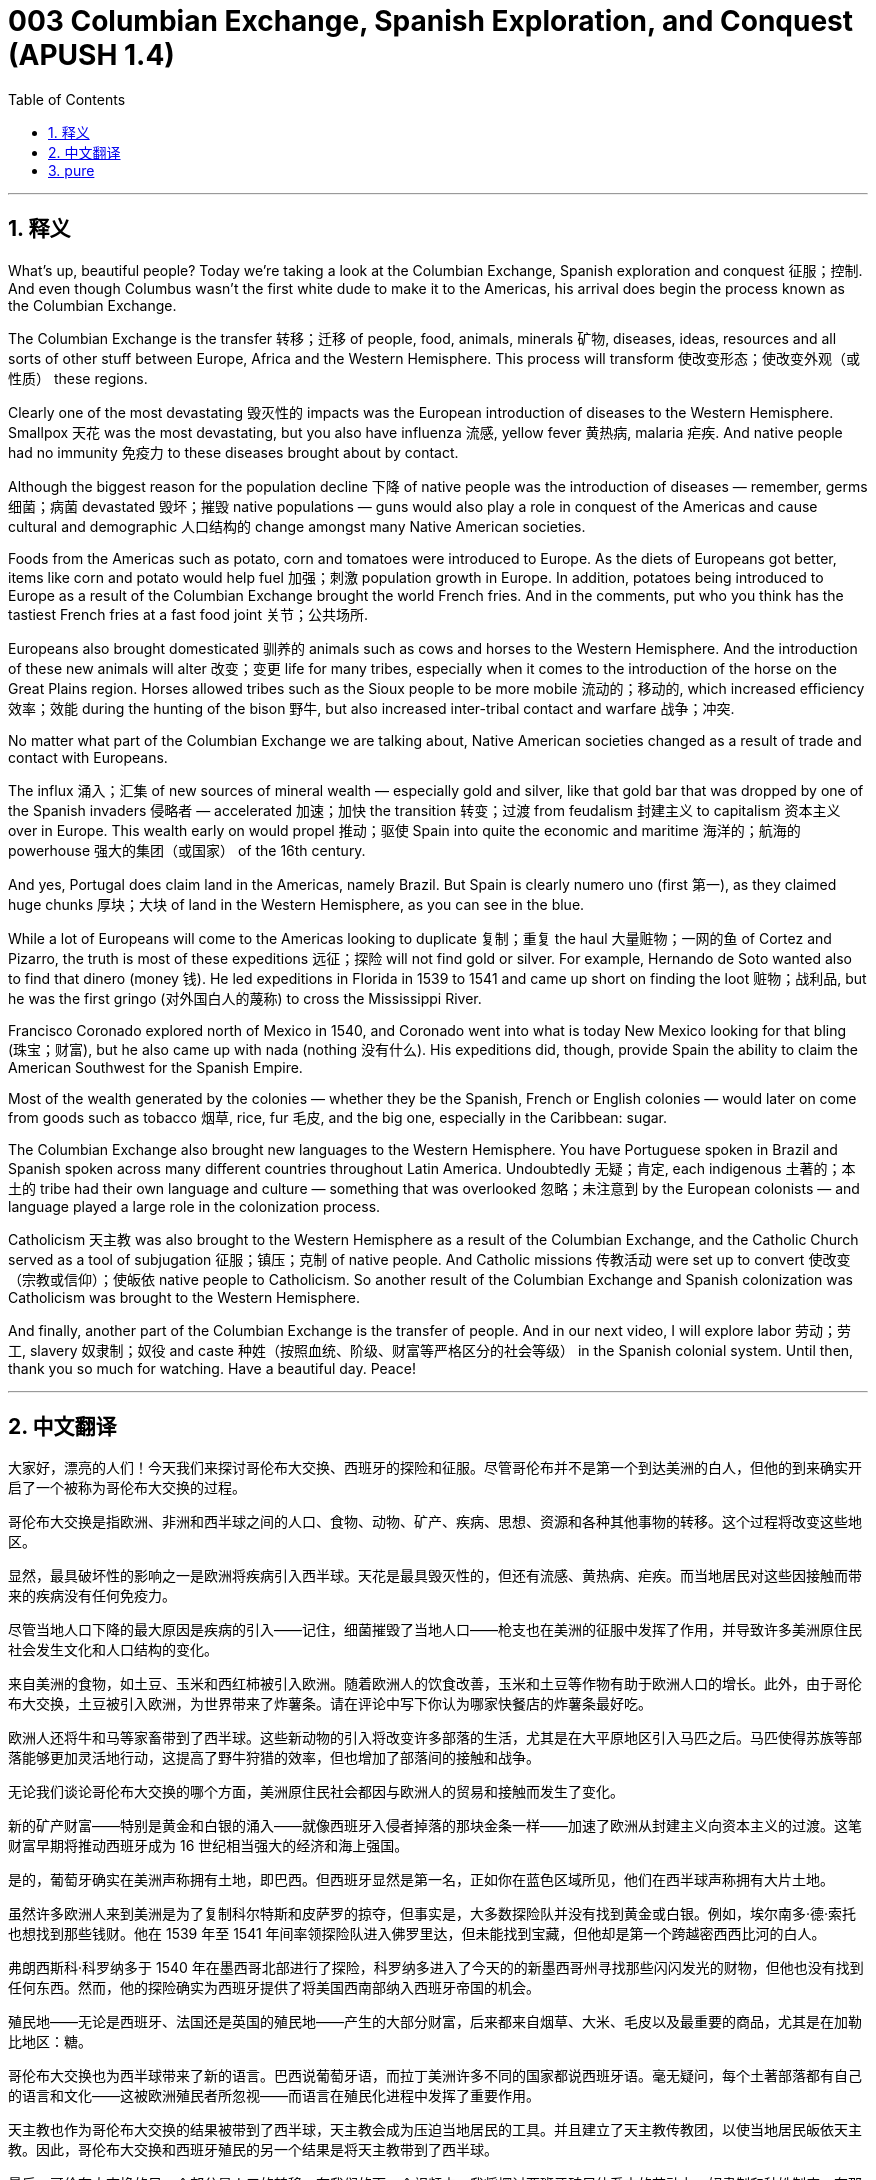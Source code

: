 = 003 Columbian Exchange, Spanish Exploration, and Conquest (APUSH 1.4)
:toc: left
:toclevels: 3
:sectnums:
:stylesheet: ../../../myAdocCss.css

'''

== 释义



What's up, beautiful people? Today we're taking a look at the Columbian Exchange, Spanish exploration and conquest 征服；控制. And even though Columbus wasn't the first white dude to make it to the Americas, his arrival does begin the process known as the Columbian Exchange.

The Columbian Exchange is the transfer 转移；迁移 of people, food, animals, minerals 矿物, diseases, ideas, resources and all sorts of other stuff between Europe, Africa and the Western Hemisphere. This process will transform 使改变形态；使改变外观（或性质） these regions.

Clearly one of the most devastating 毁灭性的 impacts was the European introduction of diseases to the Western Hemisphere. Smallpox 天花 was the most devastating, but you also have influenza 流感, yellow fever 黄热病, malaria 疟疾. And native people had no immunity 免疫力 to these diseases brought about by contact.

Although the biggest reason for the population decline 下降 of native people was the introduction of diseases — remember, germs 细菌；病菌 devastated 毁坏；摧毁 native populations — guns would also play a role in conquest of the Americas and cause cultural and demographic 人口结构的 change amongst many Native American societies.

Foods from the Americas such as potato, corn and tomatoes were introduced to Europe. As the diets of Europeans got better, items like corn and potato would help fuel 加强；刺激 population growth in Europe. In addition, potatoes being introduced to Europe as a result of the Columbian Exchange brought the world French fries. And in the comments, put who you think has the tastiest French fries at a fast food joint 关节；公共场所.

Europeans also brought domesticated 驯养的 animals such as cows and horses to the Western Hemisphere. And the introduction of these new animals will alter 改变；变更 life for many tribes, especially when it comes to the introduction of the horse on the Great Plains region. Horses allowed tribes such as the Sioux people to be more mobile 流动的；移动的, which increased efficiency 效率；效能 during the hunting of the bison 野牛, but also increased inter-tribal contact and warfare 战争；冲突.

No matter what part of the Columbian Exchange we are talking about, Native American societies changed as a result of trade and contact with Europeans.

The influx 涌入；汇集 of new sources of mineral wealth — especially gold and silver, like that gold bar that was dropped by one of the Spanish invaders 侵略者 — accelerated 加速；加快 the transition 转变；过渡 from feudalism 封建主义 to capitalism 资本主义 over in Europe. This wealth early on would propel 推动；驱使 Spain into quite the economic and maritime 海洋的；航海的 powerhouse 强大的集团（或国家） of the 16th century.

And yes, Portugal does claim land in the Americas, namely Brazil. But Spain is clearly numero uno (first 第一), as they claimed huge chunks 厚块；大块 of land in the Western Hemisphere, as you can see in the blue.

While a lot of Europeans will come to the Americas looking to duplicate 复制；重复 the haul 大量赃物；一网的鱼 of Cortez and Pizarro, the truth is most of these expeditions 远征；探险 will not find gold or silver. For example, Hernando de Soto wanted also to find that dinero (money 钱). He led expeditions in Florida in 1539 to 1541 and came up short on finding the loot 赃物；战利品, but he was the first gringo (对外国白人的蔑称) to cross the Mississippi River.

Francisco Coronado explored north of Mexico in 1540, and Coronado went into what is today New Mexico looking for that bling (珠宝；财富), but he also came up with nada (nothing 没有什么). His expeditions did, though, provide Spain the ability to claim the American Southwest for the Spanish Empire.

Most of the wealth generated by the colonies — whether they be the Spanish, French or English colonies — would later on come from goods such as tobacco 烟草, rice, fur 毛皮, and the big one, especially in the Caribbean: sugar.

The Columbian Exchange also brought new languages to the Western Hemisphere. You have Portuguese spoken in Brazil and Spanish spoken across many different countries throughout Latin America. Undoubtedly 无疑；肯定, each indigenous 土著的；本土的 tribe had their own language and culture — something that was overlooked 忽略；未注意到 by the European colonists — and language played a large role in the colonization process.

Catholicism 天主教 was also brought to the Western Hemisphere as a result of the Columbian Exchange, and the Catholic Church served as a tool of subjugation 征服；镇压；克制 of native people. And Catholic missions 传教活动 were set up to convert 使改变（宗教或信仰）；使皈依 native people to Catholicism. So another result of the Columbian Exchange and Spanish colonization was Catholicism was brought to the Western Hemisphere.

And finally, another part of the Columbian Exchange is the transfer of people. And in our next video, I will explore labor 劳动；劳工, slavery 奴隶制；奴役 and caste 种姓（按照血统、阶级、财富等严格区分的社会等级） in the Spanish colonial system. Until then, thank you so much for watching. Have a beautiful day. Peace!

'''


== 中文翻译

大家好，漂亮的人们！今天我们来探讨哥伦布大交换、西班牙的探险和征服。尽管哥伦布并不是第一个到达美洲的白人，但他的到来确实开启了一个被称为哥伦布大交换的过程。

哥伦布大交换是指欧洲、非洲和西半球之间的人口、食物、动物、矿产、疾病、思想、资源和各种其他事物的转移。这个过程将改变这些地区。

显然，最具破坏性的影响之一是欧洲将疾病引入西半球。天花是最具毁灭性的，但还有流感、黄热病、疟疾。而当地居民对这些因接触而带来的疾病没有任何免疫力。

尽管当地人口下降的最大原因是疾病的引入——记住，细菌摧毁了当地人口——枪支也在美洲的征服中发挥了作用，并导致许多美洲原住民社会发生文化和人口结构的变化。

来自美洲的食物，如土豆、玉米和西红柿被引入欧洲。随着欧洲人的饮食改善，玉米和土豆等作物有助于欧洲人口的增长。此外，由于哥伦布大交换，土豆被引入欧洲，为世界带来了炸薯条。请在评论中写下你认为哪家快餐店的炸薯条最好吃。

欧洲人还将牛和马等家畜带到了西半球。这些新动物的引入将改变许多部落的生活，尤其是在大平原地区引入马匹之后。马匹使得苏族等部落能够更加灵活地行动，这提高了野牛狩猎的效率，但也增加了部落间的接触和战争。

无论我们谈论哥伦布大交换的哪个方面，美洲原住民社会都因与欧洲人的贸易和接触而发生了变化。

新的矿产财富——特别是黄金和白银的涌入——就像西班牙入侵者掉落的那块金条一样——加速了欧洲从封建主义向资本主义的过渡。这笔财富早期将推动西班牙成为 16 世纪相当强大的经济和海上强国。

是的，葡萄牙确实在美洲声称拥有土地，即巴西。但西班牙显然是第一名，正如你在蓝色区域所见，他们在西半球声称拥有大片土地。

虽然许多欧洲人来到美洲是为了复制科尔特斯和皮萨罗的掠夺，但事实是，大多数探险队并没有找到黄金或白银。例如，埃尔南多·德·索托也想找到那些钱财。他在 1539 年至 1541 年间率领探险队进入佛罗里达，但未能找到宝藏，但他却是第一个跨越密西西比河的白人。

弗朗西斯科·科罗纳多于 1540 年在墨西哥北部进行了探险，科罗纳多进入了今天的的新墨西哥州寻找那些闪闪发光的财物，但他也没有找到任何东西。然而，他的探险确实为西班牙提供了将美国西南部纳入西班牙帝国的机会。

殖民地——无论是西班牙、法国还是英国的殖民地——产生的大部分财富，后来都来自烟草、大米、毛皮以及最重要的商品，尤其是在加勒比地区：糖。

哥伦布大交换也为西半球带来了新的语言。巴西说葡萄牙语，而拉丁美洲许多不同的国家都说西班牙语。毫无疑问，每个土著部落都有自己的语言和文化——这被欧洲殖民者所忽视——而语言在殖民化进程中发挥了重要作用。

天主教也作为哥伦布大交换的结果被带到了西半球，天主教会成为压迫当地居民的工具。并且建立了天主教传教团，以使当地居民皈依天主教。因此，哥伦布大交换和西班牙殖民的另一个结果是将天主教带到了西半球。

最后，哥伦布大交换的另一个部分是人口的转移。在我们的下一个视频中，我将探讨西班牙殖民体系中的劳动力、奴隶制和种姓制度。在那之前，非常感谢您的观看。祝您拥有美好的一天。再见！

'''


== pure


What's up, beautiful people? Today we're taking a look at the Columbian Exchange, Spanish exploration and conquest. And even though Columbus wasn't the first white dude to make it to the Americas, his arrival does begin the process known as the Columbian Exchange.

The Columbian Exchange is the transfer of people, food, animals, minerals, diseases, ideas, resources and all sorts of other stuff between Europe, Africa and the Western Hemisphere. This process will transform these regions.

Clearly one of the most devastating impacts was the European introduction of diseases to the Western Hemisphere. Smallpox was the most devastating, but you also have influenza, yellow fever, malaria. And native people had no immunity to these diseases brought about by contact.

Although the biggest reason for the population decline of native people was the introduction of diseases -- remember, germs devastated native populations -- guns would also play a role in conquest of the Americas and cause cultural and demographic change amongst many Native American societies.

Foods from the Americas such as potato, corn and tomatoes were introduced to Europe. As the diets of Europeans got better, items like corn and potato would help fuel population growth in Europe. In addition, potatoes being introduced to Europe as a result of the Columbian Exchange brought the world French fries. And in the comments, put who you think has the tastiest French fries at a fast food joint.

Europeans also brought domesticated animals such as cows and horses to the Western Hemisphere. And the introduction of these new animals will alter life for many tribes, especially when it comes to the introduction of the horse on the Great Plains region. Horses allowed tribes such as the Sioux people to be more mobile, which increased efficiency during the hunting of the bison, but also increased inter-tribal contact and warfare.

No matter what part of the Columbian Exchange we are talking about, Native American societies changed as a result of trade and contact with Europeans.

The influx of new sources of mineral wealth -- especially gold and silver, like that gold bar that was dropped by one of the Spanish invaders -- accelerated the transition from feudalism to capitalism over in Europe. This wealth early on would propel Spain into quite the economic and maritime powerhouse of the 16th century.

And yes, Portugal does claim land in the Americas, namely Brazil. But Spain is clearly numero uno, as they claimed huge chunks of land in the Western Hemisphere, as you can see in the blue.

While a lot of Europeans will come to the Americas looking to duplicate the haul of Cortez and Pizarro, the truth is most of these expeditions will not find gold or silver. For example, Hernando de Soto wanted also to find that dinero. He led expeditions in Florida in 1539 to 1541 and came up short on finding the loot, but he was the first gringo to cross the Mississippi River.

Francisco Coronado explored north of Mexico in 1540, and Coronado went into what is today New Mexico looking for that bling, but he also came up with nada. His expeditions did, though, provide Spain the ability to claim the American Southwest for the Spanish Empire.

Most of the wealth generated by the colonies -- whether they be the Spanish, French or English colonies -- would later on come from goods such as tobacco, rice, fur, and the big one, especially in the Caribbean: sugar.

The Columbian Exchange also brought new languages to the Western Hemisphere. You have Portuguese spoken in Brazil and Spanish spoken across many different countries throughout Latin America. Undoubtedly, each indigenous tribe had their own language and culture -- something that was overlooked by the European colonists -- and language played a large role in the colonization process.

Catholicism was also brought to the Western Hemisphere as a result of the Columbian Exchange, and the Catholic Church served as a tool of subjugation of native people. And Catholic missions were set up to convert native people to Catholicism. So another result of the Columbian Exchange and Spanish colonization was Catholicism was brought to the Western Hemisphere.

And finally, another part of the Columbian Exchange is the transfer of people. And in our next video, I will explore labor, slavery and caste in the Spanish colonial system. Until then, thank you so much for watching. Have a beautiful day. Peace!

'''
